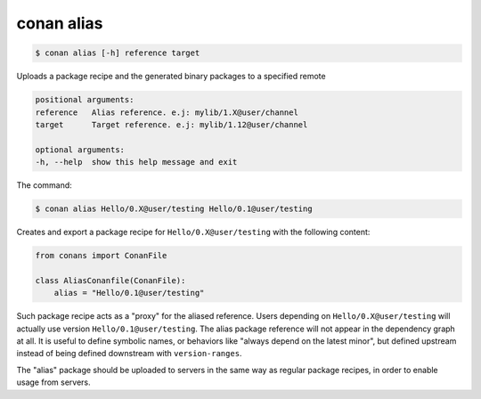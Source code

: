 .. _conan_alias:


conan alias
============

.. code-block:: bash

	$ conan alias [-h] reference target

Uploads a package recipe and the generated binary packages to a specified
remote


.. code-block:: bash

    positional arguments:
    reference   Alias reference. e.j: mylib/1.X@user/channel
    target      Target reference. e.j: mylib/1.12@user/channel

    optional arguments:
    -h, --help  show this help message and exit


The command:

.. code-block:: bash

    $ conan alias Hello/0.X@user/testing Hello/0.1@user/testing

Creates and export a package recipe for ``Hello/0.X@user/testing`` with the following content:

.. code-block:: python

    from conans import ConanFile

    class AliasConanfile(ConanFile):
        alias = "Hello/0.1@user/testing"


Such package recipe acts as a "proxy" for the aliased reference. Users depending on ``Hello/0.X@user/testing`` will actually use version ``Hello/0.1@user/testing``. The alias package reference will not appear in the dependency graph at all.
It is useful to define symbolic names, or behaviors like "always depend on the latest minor", but defined upstream instead of being defined downstream with ``version-ranges``.

The "alias" package should be uploaded to servers in the same way as regular package recipes, in order to enable usage from servers.
